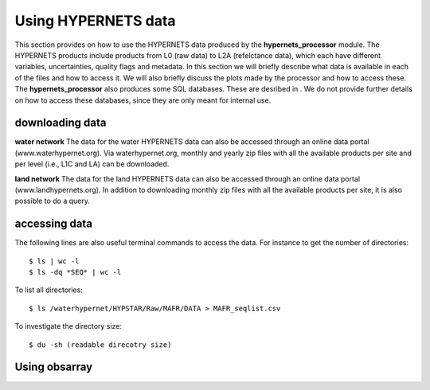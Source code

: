 .. use_processing - description of running the processor in an automated manner
   Author: seh2
   Email: sam.hunt@npl.co.uk
   Created: 22/10/20

.. _user_using_hypernets:

Using HYPERNETS data
======================

This section provides on how to use the HYPERNETS data produced by the **hypernets_processor** module.
The HYPERNETS products include products from L0 (raw data) to L2A (refelctance data), which each have different variables, uncertainties, quality flags and metadata.
In this section we will briefly describe what data is available in each of the files and how to access it.
We will also briefly discuss the plots made by the processor and how to access these.
The **hypernets_processor** also produces some SQL databases. These are desribed in .
We do not provide further details on how to access these databases, since they are only meant for internal use.


downloading data
------------------
**water network**
The data for the water HYPERNETS data can also be accessed through an online data portal (www.waterhypernet.org).
Via waterhypernet.org, monthly and yearly zip files with all the available products per site and per level (i.e., L1C and LA) can be downloaded.

**land network**
The data for the land HYPERNETS data can also be accessed through an online data portal (www.landhypernets.org).
In addition to downloading monthly zip files with all the available products per site, it is also possible to do a query.


accessing data
------------------
The following lines are also useful terminal commands to access the data. For instance to get the number of directories::

$ ls | wc -l
$ ls -dq *SEQ* | wc -l

To list all directories::

$ ls /waterhypernet/HYPSTAR/Raw/MAFR/DATA > MAFR_seqlist.csv

To investigate the directory size::

$ du -sh (readable direcotry size)

Using obsarray
-------------------

